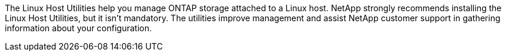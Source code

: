 The Linux Host Utilities help you manage ONTAP storage attached to a Linux host. NetApp strongly recommends installing the Linux Host Utilities, but it isn't mandatory.  The utilities improve management and assist NetApp customer support in gathering information about your configuration. 
